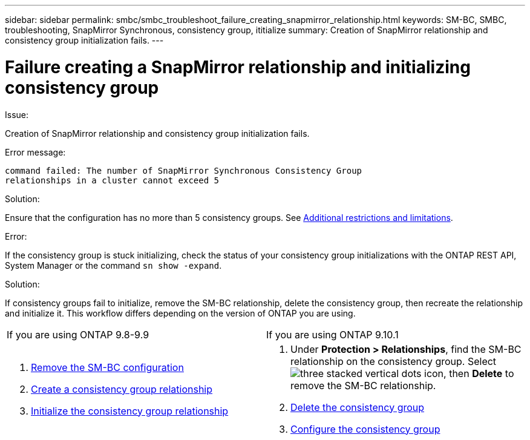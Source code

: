 ---
sidebar: sidebar
permalink: smbc/smbc_troubleshoot_failure_creating_snapmirror_relationship.html
keywords: SM-BC, SMBC, troubleshooting, SnapMirror Synchronous, consistency group, ititialize
summary: Creation of SnapMirror relationship and consistency group initialization fails.
---

= Failure creating a SnapMirror relationship and initializing consistency group
:hardbreaks:
:nofooter:
:icons: font
:linkattrs:
:imagesdir: ../media/

[.lead]

.Issue:

Creation of SnapMirror relationship and consistency group initialization fails.

.Error message:

....
command failed: The number of SnapMirror Synchronous Consistency Group
relationships in a cluster cannot exceed 5
....

.Solution:

Ensure that the configuration has no more than 5 consistency groups. See link:smbc_plan_additional_restrictions_and_limitations.html[Additional restrictions and limitations].

.Error:
If the consistency group is stuck initializing, check the status of your consistency group initializations with the ONTAP REST API, System Manager or the command `sn show -expand`.

.Solution:
If consistency groups fail to initialize, remove the SM-BC relationship, delete the consistency group, then recreate the relationship and initialize it. This workflow differs depending on the version of ONTAP you are using.
[%headers]
|===
| If you are using ONTAP 9.8-9.9 | If you are using ONTAP 9.10.1
a|
. xref:smbc_admin_removing_an_smbc_configuration.adoc[Remove the SM-BC configuration]
. xref:smbc_install_creating_a_consistency_group_relationship.adoc[Create a consistency group relationship]
. xref:smbc_install_initializing_a_consistency_group.doc[Initialize the consistency group relationship]
a| . Under *Protection > Relationships*, find the SM-BC relationship on the consistency group. Select image:../media/icon_kabob.gif[three stacked vertical dots icon], then *Delete* to remove the SM-BC relationship.
. xref:../consistency-groups/delete-task.adoc[Delete the consistency group]
. xref:../consistency-groups/configure-task.adoc[Configure the consistency group]
|===